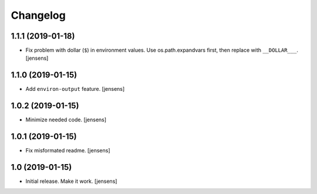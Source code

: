 Changelog
=========

1.1.1 (2019-01-18)
------------------

- Fix problem with dollar (``$``) in environment values.
  Use os.path.expandvars first, then replace with ``__DOLLAR___``.
  [jensens]


1.1.0 (2019-01-15)
------------------

- Add ``environ-output`` feature.
  [jensens]


1.0.2 (2019-01-15)
------------------

- Minimize needed code.
  [jensens]


1.0.1 (2019-01-15)
------------------

- Fix misformated readme.
  [jensens]


1.0 (2019-01-15)
----------------

- Initial release. Make it work.
  [jensens]

